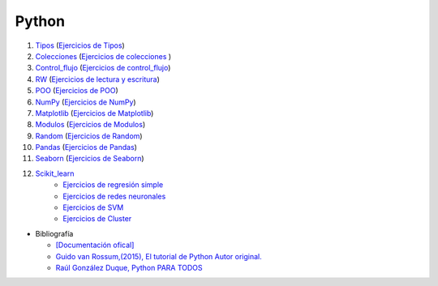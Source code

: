 ******
Python
******

1) `Tipos <https://github.com/dgtrabada/python/blob/main/01_Tipos/Tipos.ipynb>`_ (`Ejercicios de Tipos <https://github.com/dgtrabada/python/blob/main/01_Tipos/01_Ejercicios_Tipos.ipynb>`_)

#) `Colecciones <https://github.com/dgtrabada/python/tree/main/02_Colecciones/Colecciones.ipynb>`_ (`Ejercicios de colecciones <https://github.com/dgtrabada/python/blob/main/02_Colecciones/02_Ejercicios_Colecciones.ipynb>`_ )

#) `Control_flujo <https://github.com/dgtrabada/python/tree/main/03_Control_flujo/Control_flujo.ipynb>`_ (`Ejercicios de control_flujo <https://github.com/dgtrabada/python/blob/main/03_Control_flujo/03_Ejercicios_Control_flujo.ipynb>`_) 

#) `RW <https://github.com/dgtrabada/python/tree/main/04_RW/rw.ipynb>`_ (`Ejercicios de lectura y escritura <https://github.com/dgtrabada/python/blob/main/04_RW/04_Ejercicios_rw.ipynb>`_)

#) `POO <https://github.com/dgtrabada/python/tree/main/05_POO/OOP.ipynb>`_ (`Ejercicios de POO <https://github.com/dgtrabada/python/blob/main/05_POO/05_Ejercicios_OOP.ipynb>`_)

#) `NumPy <https://github.com/dgtrabada/python/tree/main/06_NumPy/NumPy.ipynb>`_ (`Ejercicios de NumPy <https://github.com/dgtrabada/python/blob/main/06_NumPy/06_Ejercicios_NumPy.ipynb>`_)

#) `Matplotlib <https://github.com/dgtrabada/python/tree/main/07_Matplotlib/Matplotlib.ipynb>`_ (`Ejercicios de Matplotlib <https://github.com/dgtrabada/python/blob/main/07_Matplotlib/07_Ejercicios_Matplotlib.ipynb>`_)

#) `Modulos <https://github.com/dgtrabada/python/tree/main/08_Modulos/Modulo.ipynb>`_ (`Ejercicios de Modulos  <https://github.com/dgtrabada/python/blob/main/08_Modulos/Ejercicios_Modulo.ipynb>`_)

#) `Random <https://github.com/dgtrabada/python/tree/main/09_random/numeros_pseudo_aleatorios.ipynb>`_ (`Ejercicios de Random <https://github.com/dgtrabada/python/blob/main/09_random/09_Ejercicios_numeros_pseudo_aleatorios.ipynb>`_)

#) `Pandas <https://github.com/dgtrabada/python/tree/main/10_Pandas/01_pandas.ipynb>`_ (`Ejercicios de Pandas <https://github.com/dgtrabada/python/blob/main/10_Pandas/10_Ejercicios_pandas.ipynb>`_)

#) `Seaborn <https://github.com/dgtrabada/python/tree/main/11_Seaborn/Seaborn.ipynb>`_ (`Ejercicios de Seaborn <https://github.com/dgtrabada/python/blob/main/11_Seaborn/11_Ejercicios_Seaborn.ipynb>`_)

#) `Scikit_learn <https://github.com/dgtrabada/python/tree/main/12_Scikit_learn>`_
    * `Ejercicios de regresión simple <https://github.com/dgtrabada/python/blob/main/12_Scikit_learn/12_Ejercicios_01_regresion-simple.ipynb>`_
    * `Ejercicios de redes neuronales <https://github.com/dgtrabada/python/blob/main/09_random/red_neuronal.ipynb>`_
    * `Ejercicios de SVM <https://github.com/dgtrabada/python/blob/main/12_Scikit_learn/12_Ejercicios_03_SVM.ipynb>`_
    * `Ejercicios de Cluster <https://github.com/dgtrabada/python/blob/main/12_Scikit_learn/12_Ejercicios_04_Cluster.ipynb>`_


* Bibliografía

  * `[Documentación ofical] <https://docs.python.org>`_

  * `Guido van Rossum,(2015), El tutorial de Python Autor original. <https://argentinaenpython.com/quiero-aprender-python/TutorialPython3.pdf>`_

  * `Raúl González Duque, Python PARA TODOS <https://launchpadlibrarian.net/18980633/Python%20para%20todos.pdf>`_
